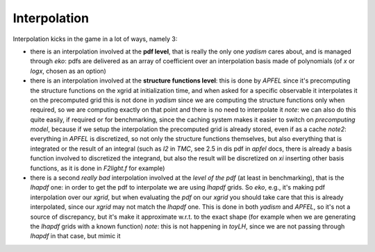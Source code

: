 Interpolation
=============

Interpolation kicks in the game in a lot of ways, namely 3:

- there is an interpolation involved at the **pdf level**, that is really the only
  one `yadism` cares about, and is managed through `eko`: pdfs are delivered as
  an array of coefficient over an interpolation basis made of polynomials (of
  `x` or `logx`, chosen as an option)
- there is an interpolation involved at the **structure functions level**: this
  is done by `APFEL` since it's precomputing the structure functions on the
  xgrid at initialization time, and when asked for a specific observable it
  interpolates it on the precomputed grid
  this is not done in `yadism` since we are computing the structure functions
  only when required, so we are computing exactly on that point and there is no
  need to interpolate it
  *note*: we can also do this quite easily, if required or for benchmarking,
  since the caching system makes it easier to switch on *precomputing model*,
  because if we setup the interpolation the precomputed grid is already stored,
  even if as a cache
  *note2*: everything in `APFEL` is discretized, so not only the structure
  functions themselves, but also everything that is integrated or the result of
  an integral (such as `I2` in `TMC`, see 2.5 in dis pdf in `apfel` docs, there
  is already a basis function involved to discretized the integrand, but also
  the result will be discretized on `xi` inserting other basis functions, as it
  is done in `F2light.f` for example)
- there is a second *really bad* interpolation involved at the *level of the
  pdf* (at least in benchmarking), that is the `lhapdf` one: in order to get
  the pdf to interpolate we are using `lhapdf` grids. So `eko`, e.g., it's
  making pdf interpolation over our `xgrid`, but when evaluating the `pdf` on
  our `xgrid` you should take care that this is already interpolated, since our
  `xgrid` may not match the `lhapdf` one.
  This is done in both `yadism` and `APFEL`, so it's not a source of
  discrepancy, but it's make it approximate w.r.t. to the exact shape (for
  example when we are generating the `lhapdf` grids with a known function)
  *note*: this is not happening in `toyLH`, since we are not passing through
  `lhapdf` in that case, but mimic it

